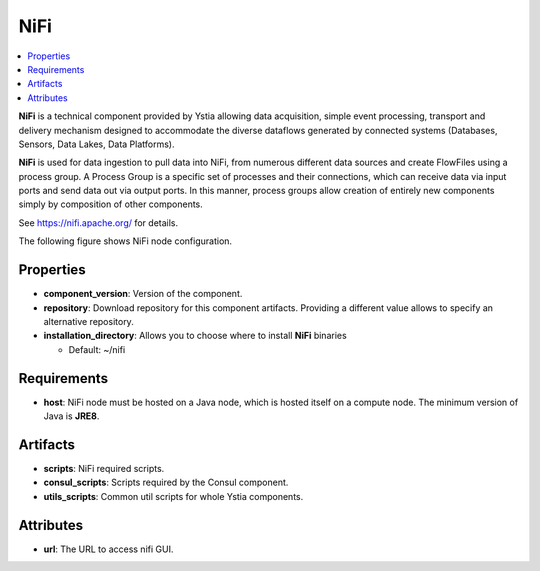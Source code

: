.. _nifi_section:

****
NiFi
****

.. contents::
    :local:
    :depth: 3

**NiFi** is a technical component provided by Ystia allowing data acquisition, simple event processing, transport and delivery mechanism designed to accommodate the diverse dataflows generated by connected systems (Databases, Sensors, Data Lakes, Data Platforms).

**NiFi** is used for data ingestion to pull data into NiFi, from numerous different data sources and create FlowFiles using a process group.
A Process Group is a specific set of processes and their connections, which can receive data via input ports and send data out via output ports. In this manner, process groups allow creation of entirely new components simply by composition of other components.

See https://nifi.apache.org/ for details.

The following figure shows NiFi node configuration.

.. image:: docs/images/nifi_component.png
    :name: nifi_compute
    :scale: 100
    :align: center


Properties
^^^^^^^^^^

- **component_version**: Version of the component.

- **repository**: Download repository for this component artifacts. Providing a different value allows to specify an alternative repository.

- **installation_directory**: Allows you to choose where to install **NiFi** binaries

  - Default: ~/nifi

Requirements
^^^^^^^^^^^^

- **host**: NiFi node must be hosted on a Java node, which is hosted itself on a compute node. The minimum version of Java is **JRE8**.

Artifacts
^^^^^^^^^

- **scripts**:  NiFi required scripts.

- **consul_scripts**: Scripts required by the Consul component.

- **utils_scripts**: Common util scripts for whole Ystia components.

Attributes
^^^^^^^^^^

- **url**: The URL to access nifi GUI.
